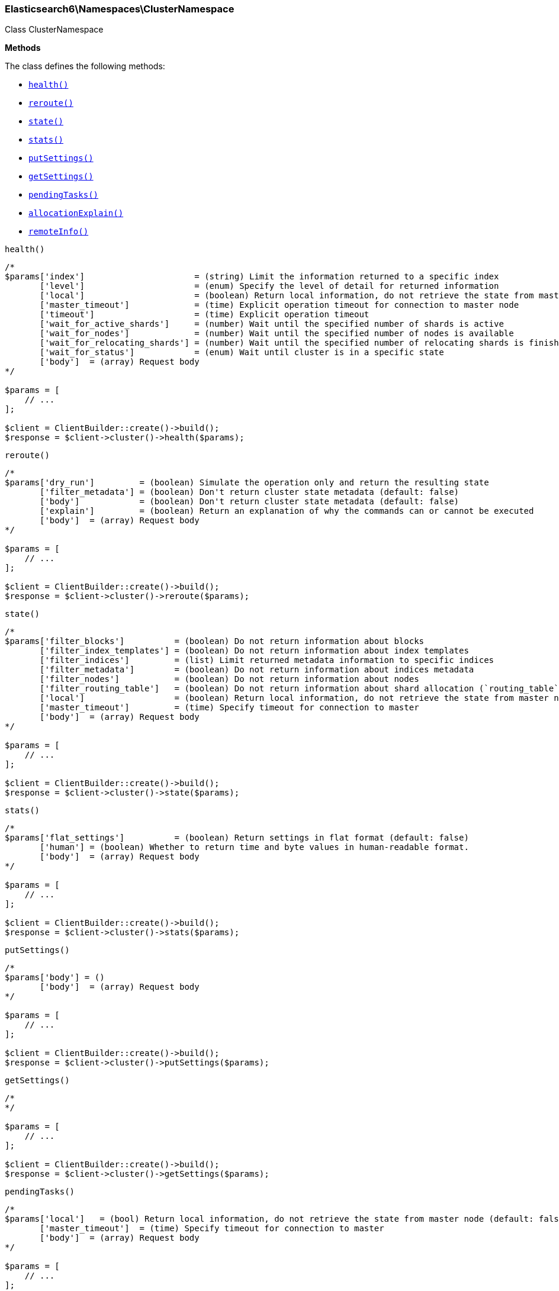 

[[Elasticsearch_Namespaces_ClusterNamespace]]
=== Elasticsearch6\Namespaces\ClusterNamespace



Class ClusterNamespace


*Methods*

The class defines the following methods:

* <<Elasticsearch_Namespaces_ClusterNamespacehealth_health,`health()`>>
* <<Elasticsearch_Namespaces_ClusterNamespacereroute_reroute,`reroute()`>>
* <<Elasticsearch_Namespaces_ClusterNamespacestate_state,`state()`>>
* <<Elasticsearch_Namespaces_ClusterNamespacestats_stats,`stats()`>>
* <<Elasticsearch_Namespaces_ClusterNamespaceputSettings_putSettings,`putSettings()`>>
* <<Elasticsearch_Namespaces_ClusterNamespacegetSettings_getSettings,`getSettings()`>>
* <<Elasticsearch_Namespaces_ClusterNamespacependingTasks_pendingTasks,`pendingTasks()`>>
* <<Elasticsearch_Namespaces_ClusterNamespaceallocationExplain_allocationExplain,`allocationExplain()`>>
* <<Elasticsearch_Namespaces_ClusterNamespaceremoteInfo_remoteInfo,`remoteInfo()`>>



[[Elasticsearch_Namespaces_ClusterNamespacehealth_health]]
.`health()`
****
[source,php]
----
/*
$params['index']                      = (string) Limit the information returned to a specific index
       ['level']                      = (enum) Specify the level of detail for returned information
       ['local']                      = (boolean) Return local information, do not retrieve the state from master node (default: false)
       ['master_timeout']             = (time) Explicit operation timeout for connection to master node
       ['timeout']                    = (time) Explicit operation timeout
       ['wait_for_active_shards']     = (number) Wait until the specified number of shards is active
       ['wait_for_nodes']             = (number) Wait until the specified number of nodes is available
       ['wait_for_relocating_shards'] = (number) Wait until the specified number of relocating shards is finished
       ['wait_for_status']            = (enum) Wait until cluster is in a specific state
       ['body']  = (array) Request body
*/

$params = [
    // ...
];

$client = ClientBuilder::create()->build();
$response = $client->cluster()->health($params);
----
****



[[Elasticsearch_Namespaces_ClusterNamespacereroute_reroute]]
.`reroute()`
****
[source,php]
----
/*
$params['dry_run']         = (boolean) Simulate the operation only and return the resulting state
       ['filter_metadata'] = (boolean) Don't return cluster state metadata (default: false)
       ['body']            = (boolean) Don't return cluster state metadata (default: false)
       ['explain']         = (boolean) Return an explanation of why the commands can or cannot be executed
       ['body']  = (array) Request body
*/

$params = [
    // ...
];

$client = ClientBuilder::create()->build();
$response = $client->cluster()->reroute($params);
----
****



[[Elasticsearch_Namespaces_ClusterNamespacestate_state]]
.`state()`
****
[source,php]
----
/*
$params['filter_blocks']          = (boolean) Do not return information about blocks
       ['filter_index_templates'] = (boolean) Do not return information about index templates
       ['filter_indices']         = (list) Limit returned metadata information to specific indices
       ['filter_metadata']        = (boolean) Do not return information about indices metadata
       ['filter_nodes']           = (boolean) Do not return information about nodes
       ['filter_routing_table']   = (boolean) Do not return information about shard allocation (`routing_table` and `routing_nodes`)
       ['local']                  = (boolean) Return local information, do not retrieve the state from master node (default: false)
       ['master_timeout']         = (time) Specify timeout for connection to master
       ['body']  = (array) Request body
*/

$params = [
    // ...
];

$client = ClientBuilder::create()->build();
$response = $client->cluster()->state($params);
----
****



[[Elasticsearch_Namespaces_ClusterNamespacestats_stats]]
.`stats()`
****
[source,php]
----
/*
$params['flat_settings']          = (boolean) Return settings in flat format (default: false)
       ['human'] = (boolean) Whether to return time and byte values in human-readable format.
       ['body']  = (array) Request body
*/

$params = [
    // ...
];

$client = ClientBuilder::create()->build();
$response = $client->cluster()->stats($params);
----
****



[[Elasticsearch_Namespaces_ClusterNamespaceputSettings_putSettings]]
.`putSettings()`
****
[source,php]
----
/*
$params['body'] = ()
       ['body']  = (array) Request body
*/

$params = [
    // ...
];

$client = ClientBuilder::create()->build();
$response = $client->cluster()->putSettings($params);
----
****



[[Elasticsearch_Namespaces_ClusterNamespacegetSettings_getSettings]]
.`getSettings()`
****
[source,php]
----
/*
*/

$params = [
    // ...
];

$client = ClientBuilder::create()->build();
$response = $client->cluster()->getSettings($params);
----
****



[[Elasticsearch_Namespaces_ClusterNamespacependingTasks_pendingTasks]]
.`pendingTasks()`
****
[source,php]
----
/*
$params['local']   = (bool) Return local information, do not retrieve the state from master node (default: false)
       ['master_timeout']  = (time) Specify timeout for connection to master
       ['body']  = (array) Request body
*/

$params = [
    // ...
];

$client = ClientBuilder::create()->build();
$response = $client->cluster()->pendingTasks($params);
----
****



[[Elasticsearch_Namespaces_ClusterNamespaceallocationExplain_allocationExplain]]
.`allocationExplain()`
****
[source,php]
----
/*
$params['include_yes_decisions'] = (bool) Return 'YES' decisions in explanation (default: false)
       ['body']  = (array) Request body
*/

$params = [
    // ...
];

$client = ClientBuilder::create()->build();
$response = $client->cluster()->allocationExplain($params);
----
****



[[Elasticsearch_Namespaces_ClusterNamespaceremoteInfo_remoteInfo]]
.`remoteInfo()`
****
[source,php]
----
/*
$params[]
       ['body']  = (array) Request body
*/

$params = [
    // ...
];

$client = ClientBuilder::create()->build();
$response = $client->cluster()->remoteInfo($params);
----
****


